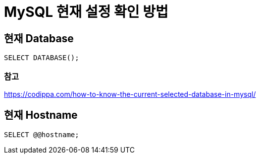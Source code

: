 :hardbreaks:
= MySQL 현재 설정 확인 방법

== 현재 Database
----
SELECT DATABASE();
----

=== 참고
https://codippa.com/how-to-know-the-current-selected-database-in-mysql/


== 현재 Hostname
----
SELECT @@hostname;
----

